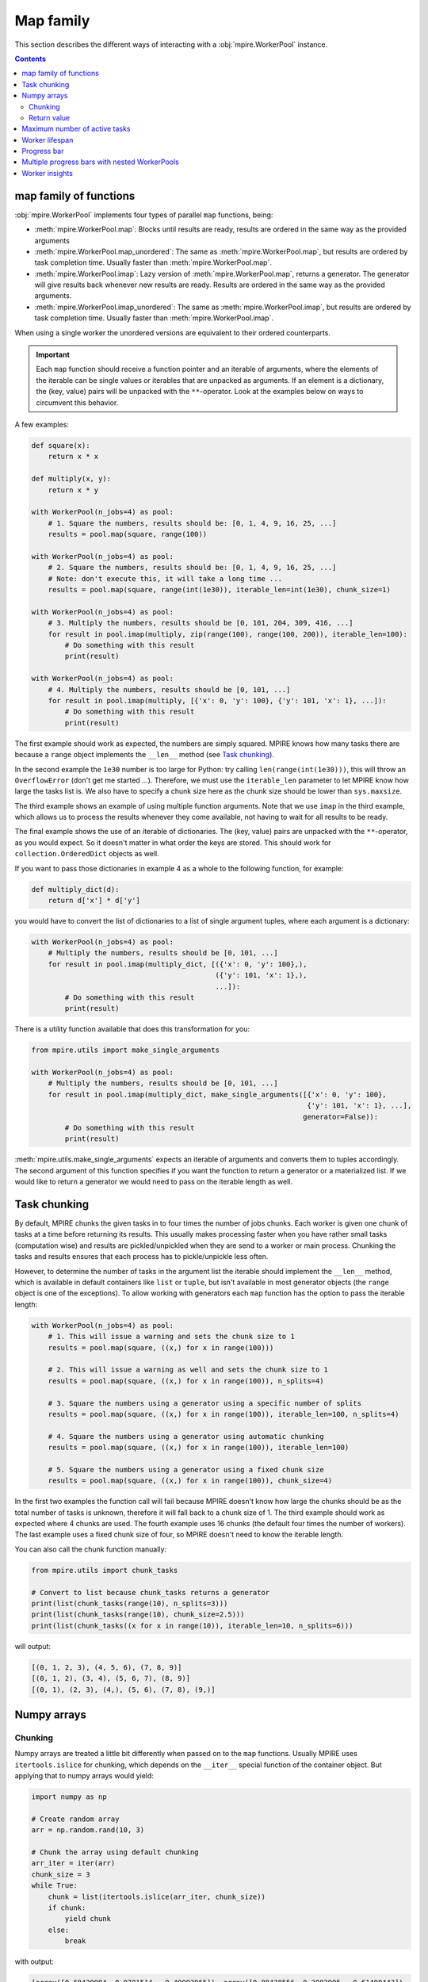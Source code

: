 Map family
==========

This section describes the different ways of interacting with a :obj:`mpire.WorkerPool` instance.

.. contents:: Contents
    :depth: 2
    :local:

map family of functions
-----------------------

:obj:`mpire.WorkerPool` implements four types of parallel ``map`` functions, being:

- :meth:`mpire.WorkerPool.map`: Blocks until results are ready, results are ordered in the same way as the provided
  arguments
- :meth:`mpire.WorkerPool.map_unordered`: The same as :meth:`mpire.WorkerPool.map`, but results are ordered by task
  completion time. Usually faster than :meth:`mpire.WorkerPool.map`.
- :meth:`mpire.WorkerPool.imap`: Lazy version of :meth:`mpire.WorkerPool.map`, returns a generator. The generator will
  give results back whenever new results are ready. Results are ordered in the same way as the provided arguments.
- :meth:`mpire.WorkerPool.imap_unordered`: The same as :meth:`mpire.WorkerPool.imap`, but results are ordered by task
  completion time. Usually faster than :meth:`mpire.WorkerPool.imap`.

When using a single worker the unordered versions are equivalent to their ordered counterparts.

.. important::

    Each ``map`` function should receive a function pointer and an iterable of arguments, where the elements of the
    iterable can be single values or iterables that are unpacked as arguments. If an element is a dictionary, the
    (key, value) pairs will be unpacked with the ``**``-operator. Look at the examples below on ways to circumvent this
    behavior.

A few examples:

.. code-block:: python

    def square(x):
        return x * x

    def multiply(x, y):
        return x * y

    with WorkerPool(n_jobs=4) as pool:
        # 1. Square the numbers, results should be: [0, 1, 4, 9, 16, 25, ...]
        results = pool.map(square, range(100))

    with WorkerPool(n_jobs=4) as pool:
        # 2. Square the numbers, results should be: [0, 1, 4, 9, 16, 25, ...]
        # Note: don't execute this, it will take a long time ...
        results = pool.map(square, range(int(1e30)), iterable_len=int(1e30), chunk_size=1)

    with WorkerPool(n_jobs=4) as pool:
        # 3. Multiply the numbers, results should be [0, 101, 204, 309, 416, ...]
        for result in pool.imap(multiply, zip(range(100), range(100, 200)), iterable_len=100):
            # Do something with this result
            print(result)

    with WorkerPool(n_jobs=4) as pool:
        # 4. Multiply the numbers, results should be [0, 101, ...]
        for result in pool.imap(multiply, [{'x': 0, 'y': 100}, {'y': 101, 'x': 1}, ...]):
            # Do something with this result
            print(result)

The first example should work as expected, the numbers are simply squared. MPIRE knows how many tasks there are because
a ``range`` object implements the ``__len__`` method (see `Task chunking`_).

In the second example the ``1e30`` number is too large for Python: try calling ``len(range(int(1e30)))``, this will
throw an ``OverflowError`` (don't get me started ...). Therefore, we must use the ``iterable_len`` parameter to let
MPIRE know how large the tasks list is. We also have to specify a chunk size here as the chunk size should be lower than
``sys.maxsize``.

The third example shows an example of using multiple function arguments. Note that we use ``imap`` in the third example,
which allows us to process the results whenever they come available, not having to wait for all results to be ready.

The final example shows the use of an iterable of dictionaries. The (key, value) pairs are unpacked with the
``**``-operator, as you would expect. So it doesn't matter in what order the keys are stored. This should work for
``collection.OrderedDict`` objects as well.

If you want to pass those dictionaries in example 4 as a whole to the following function, for example:

.. code-block:: python

    def multiply_dict(d):
        return d['x'] * d['y']

you would have to convert the list of dictionaries to a list of single argument tuples, where each argument is a
dictionary:

.. code-block:: python

    with WorkerPool(n_jobs=4) as pool:
        # Multiply the numbers, results should be [0, 101, ...]
        for result in pool.imap(multiply_dict, [({'x': 0, 'y': 100},),
                                                ({'y': 101, 'x': 1},),
                                                ...]):
            # Do something with this result
            print(result)

There is a utility function available that does this transformation for you:

.. code-block:: python

    from mpire.utils import make_single_arguments

    with WorkerPool(n_jobs=4) as pool:
        # Multiply the numbers, results should be [0, 101, ...]
        for result in pool.imap(multiply_dict, make_single_arguments([{'x': 0, 'y': 100},
                                                                      {'y': 101, 'x': 1}, ...],
                                                                     generator=False)):
            # Do something with this result
            print(result)

:meth:`mpire.utils.make_single_arguments` expects an iterable of arguments and converts them to tuples accordingly. The
second argument of this function specifies if you want the function to return a generator or a materialized list. If we
would like to return a generator we would need to pass on the iterable length as well.

.. _Task chunking:

Task chunking
-------------

By default, MPIRE chunks the given tasks in to four times the number of jobs chunks. Each worker is given one chunk of
tasks at a time before returning its results. This usually makes processing faster when you have rather small tasks
(computation wise) and results are pickled/unpickled when they are send to a worker or main process. Chunking the tasks
and results ensures that each process has to pickle/unpickle less often.

However, to determine the number of tasks in the argument list the iterable should implement the ``__len__`` method,
which is available in default containers like ``list`` or ``tuple``, but isn't available in most generator objects
(the ``range`` object is one of the exceptions). To allow working with generators each ``map`` function has the option
to pass the iterable length:

.. code-block:: python

    with WorkerPool(n_jobs=4) as pool:
        # 1. This will issue a warning and sets the chunk size to 1
        results = pool.map(square, ((x,) for x in range(100)))

        # 2. This will issue a warning as well and sets the chunk size to 1
        results = pool.map(square, ((x,) for x in range(100)), n_splits=4)

        # 3. Square the numbers using a generator using a specific number of splits
        results = pool.map(square, ((x,) for x in range(100)), iterable_len=100, n_splits=4)

        # 4. Square the numbers using a generator using automatic chunking
        results = pool.map(square, ((x,) for x in range(100)), iterable_len=100)

        # 5. Square the numbers using a generator using a fixed chunk size
        results = pool.map(square, ((x,) for x in range(100)), chunk_size=4)

In the first two examples the function call will fail because MPIRE doesn't know how large the chunks should be as the
total number of tasks is unknown, therefore it will fall back to a chunk size of 1. The third example should work as
expected where 4 chunks are used. The fourth example uses 16 chunks (the default four times the number of workers). The
last example uses a fixed chunk size of four, so MPIRE doesn't need to know the iterable length.

You can also call the chunk function manually:

.. code-block:: python

    from mpire.utils import chunk_tasks

    # Convert to list because chunk_tasks returns a generator
    print(list(chunk_tasks(range(10), n_splits=3)))
    print(list(chunk_tasks(range(10), chunk_size=2.5)))
    print(list(chunk_tasks((x for x in range(10)), iterable_len=10, n_splits=6)))

will output:

.. code-block:: python

    [(0, 1, 2, 3), (4, 5, 6), (7, 8, 9)]
    [(0, 1, 2), (3, 4), (5, 6, 7), (8, 9)]
    [(0, 1), (2, 3), (4,), (5, 6), (7, 8), (9,)]


Numpy arrays
------------

Chunking
~~~~~~~~

Numpy arrays are treated a little bit differently when passed on to the ``map`` functions. Usually MPIRE uses
``itertools.islice`` for chunking, which depends on the ``__iter__`` special function of the container object. But
applying that to numpy arrays would yield:

.. code-block:: python

    import numpy as np

    # Create random array
    arr = np.random.rand(10, 3)

    # Chunk the array using default chunking
    arr_iter = iter(arr)
    chunk_size = 3
    while True:
        chunk = list(itertools.islice(arr_iter, chunk_size))
        if chunk:
            yield chunk
        else:
            break

with output:

.. code-block:: python

    [array([0.68438994, 0.9701514 , 0.40083965]), array([0.88428556, 0.2083905 , 0.61490443]),
     array([0.89249174, 0.39902235, 0.70762541])]
    [array([0.18850964, 0.1022777 , 0.41539432]), array([0.07327858, 0.18608165, 0.75862301]),
     array([0.69215651, 0.4211941 , 0.31029439])]
    [array([0.82571272, 0.72257819, 0.86079131]), array([0.91285817, 0.49398461, 0.27863929]),
     array([0.146981  , 0.84671211, 0.30122806])]
    [array([0.11783283, 0.12585031, 0.39864368])]

In other words, each row of the array is now in its own array and each one of them is given to the target function
individually. Instead, MPIRE will chunk them in to something more reasonable using numpy slicing instead:

.. code-block:: python

    from mpire.utils import chunk_tasks

    for chunk in chunk_tasks(arr, chunk_size=chunk_size):
        print(repr(chunk))

Output:

.. code-block:: python

    array([[0.68438994, 0.9701514 , 0.40083965],
           [0.88428556, 0.2083905 , 0.61490443],
           [0.89249174, 0.39902235, 0.70762541]])
    array([[0.18850964, 0.1022777 , 0.41539432],
           [0.07327858, 0.18608165, 0.75862301],
           [0.69215651, 0.4211941 , 0.31029439]])
    array([[0.82571272, 0.72257819, 0.86079131],
           [0.91285817, 0.49398461, 0.27863929],
           [0.146981  , 0.84671211, 0.30122806]])
    array([[0.11783283, 0.12585031, 0.39864368]])

Each chunk is now a single numpy array containing as many rows as the chunk size, except for the last chunk as there
aren't enough rows left.

Return value
~~~~~~~~~~~~

When the user defined function returns numpy arrays and you're applying the :meth:`mpire.WorkerPool.map` function MPIRE
will concatenate the resulting numpy arrays to a single array by default. For example:

.. code-block:: python

    def add_five(x):
        return x + 5

    with WorkerPool(n_jobs=4) as pool:
        results = pool.map(add_five, arr, chunk_size=chunk_size)

will return:

.. code-block:: python

    array([[5.68438994, 5.9701514 , 5.40083965],
           [5.88428556, 5.2083905 , 5.61490443],
           [5.89249174, 5.39902235, 5.70762541],
           [5.18850964, 5.1022777 , 5.41539432],
           [5.07327858, 5.18608165, 5.75862301],
           [5.69215651, 5.4211941 , 5.31029439],
           [5.82571272, 5.72257819, 5.86079131],
           [5.91285817, 5.49398461, 5.27863929],
           [5.146981  , 5.84671211, 5.30122806],
           [5.11783283, 5.12585031, 5.39864368]])

This behavior can be cancelled by using the ``concatenate_numpy_output`` flag:

.. code-block:: python

    with WorkerPool(n_jobs=4) as pool:
        results = pool.map(add_five, arr, chunk_size=chunk_size, concatenate_numpy_output=False)

This will return individual arrays:

.. code-block:: python

    [array([[5.68438994, 5.9701514 , 5.40083965],
            [5.88428556, 5.2083905 , 5.61490443],
            [5.89249174, 5.39902235, 5.70762541]]),
     array([[5.18850964, 5.1022777 , 5.41539432],
            [5.07327858, 5.18608165, 5.75862301],
            [5.69215651, 5.4211941 , 5.31029439]]),
     array([[5.82571272, 5.72257819, 5.86079131],
            [5.91285817, 5.49398461, 5.27863929],
            [5.146981  , 5.84671211, 5.30122806]]),
     array([[5.11783283, 5.12585031, 5.39864368]])]


Maximum number of active tasks
------------------------------

When you have tasks that take up a lot of memory you can limit the number of jobs or limit the number of active tasks
(i.e., the number of tasks currently being available to the workers, tasks that are in the queue ready to be processed).
The first option is the most obvious one to save memory when the processes themselves use up much memory. The second is
convenient when the argument list takes up too much memory. For example, suppose you want to kick off an enormous amount
of jobs (let's say a billion) of which the arguments take up 1 KB per task (e.g., large strings), then that task queue
would take up ~1 TB of memory!

In such cases, a good rule of thumb would be to have twice the amount of active tasks than there are jobs. This means
that when all workers complete their task at the same time each would directly be able to continue with another task.
When workers take on their new tasks the generator of tasks is iterated to the point that again there would be twice the
amount of active tasks.

.. code-block:: python

    with WorkerPool(n_jobs=4) as pool:
        # Square the numbers using a generator
        results = pool.map(square, range(int(1e300)), iterable_len=int(1e300),
                           chunk_size=int(1e5), max_tasks_active=2*4)


Worker lifespan
---------------

Occasionally, workers that process multiple, memory intensive tasks do not release their used up memory properly, which
results in memory usage building up. This is not a bug in MPIRE, but a consequence of Python's poor garbage collection.
To avoid this type of problem you can set the worker lifespan: the number of tasks (well, actually the number of chunks
of tasks) after which a worker should restart.

.. code-block:: python

    with WorkerPool(n_jobs=4) as pool:
        # Square the numbers using a generator
        results = pool.map(square, range(100), worker_lifespan=1)

In this example each worker is restarted after finishing a single chunk of tasks.


Progress bar
------------

Progress bar support is added through the tqdm_ package (installed by default when installing MPIRE). The most easy way
to include a progress bar is by enabling the ``progress_bar`` flag in any of the ``map`` functions:

.. code-block:: python

    with WorkerPool(n_jobs=4) as pool:
        pool.map(square, range(100), progress_bar=True)

This will display a basic ``tqdm`` progress bar displaying the time elapsed and remaining, number of tasks completed
(including a percentage value) and the speed (i.e., number of tasks completed per time unit).

When inside a Jupyter/IPython notebook, the progress bar will change automatically to a native Jupyter widget.

.. note::

    The Jupyter ``tqdm`` widget requires the Javascript widget to run, which might not be enabled by default. You will
    notice a ``Widget Javascript not detected`` error message in your notebook if so. To remedy this, enable the widget
    by executing ``jupyter nbextension enable --py --sys-prefix widgetsnbextension`` in your terminal before starting
    the notebook.

.. note::

    Please keep in mind that to show real-time progress information MPIRE starts an additional child process, which
    could consume a bit of the available compute power of your machine.


Multiple progress bars with nested WorkerPools
----------------------------------------------

In MPIRE you can easily print a progress bar on a different position on the terminal using the ``progress_bar_position``
parameter in the map functions, which facilitates the use of multiple progress bars. Here's an example of using multiple
progress bars using nested WorkerPools:

.. code-block:: python

    from mpire import tqdm

    def dispatcher(worker_id, X):
        with WorkerPool(n_jobs=4) as nested_pool:
            return nested_pool.map(square, X, progress_bar=True, progress_bar_position=worker_id + 1)

    def main():
        with WorkerPool(n_jobs=4, daemon=False, pass_worker_id=True) as pool:
            pool.map(dispatcher, ((range(x, x + 100),) for x in range(100)), iterable_len=100,
                     n_splits=4, progress_bar=True)

    main()

We use ``worker_id + 1`` here because the worker IDs start at zero, and we reserve position 0 for the progress bar of
the main WorkerPool (which is the default).

.. note::

    Unfortunately, multiple ``tqdm`` progress bars from child processes don't play that nicely within a Jupyter/IPython
    notebook session. It'll work but you'll get some additional new lines in your output and it could be that your main
    progress bar won't update as you would expect. Note that you can always use the MPIRE dashboard.


.. _worker insights:

Worker insights
---------------

Worker insights gives you insight in your multiprocessing efficiency by tracking worker start up time, waiting time and
time spend on executing tasks. Tracking is disabled by default, but can be enabled by setting ``enable_insights`` in the
map functions:

.. code-block:: python

    with WorkerPool(n_jobs=4) as pool:
        pool.map(square, range(100), enable_insights=True)

The overhead is very minimal and you shouldn't really notice it, even on very small tasks. You can view the tracking
results using :meth:`mpire.WorkerPool.get_insights` or use :meth:`mpire.WorkerPool.print_insights` to directly print
the insights to console:

.. code-block:: python

    import time

    def sleep_and_square(x):
        # For illustration purposes
        time.sleep(x / 1000)
        return x * x

    with WorkerPool(n_jobs=4) as pool:
        pool.map(square, range(100), enable_insights=True)
        insights = pool.get_insights()
        print(insights)

    # Output:
    {'n_completed_tasks': [28, 24, 24, 24],
     'total_start_up_time': '0:00:00.038',
     'total_waiting_time': '0:00:00.798',
     'total_working_time': '0:00:04.980',
     'total_time': '0:00:05.816',
     'start_up_time': ['0:00:00.010', '0:00:00.008', '0:00:00.008', '0:00:00.011'],
     'start_up_time_mean': '0:00:00.009',
     'start_up_time_std': '0:00:00.001',
     'start_up_ratio': 0.006610452621805033,
     'waiting_time': ['0:00:00.309', '0:00:00.311', '0:00:00.165', '0:00:00.012'],
     'waiting_time_mean': '0:00:00.199',
     'waiting_time_std': '0:00:00.123',
     'waiting_ratio': 0.13722942739284952,
     'working_time': ['0:00:01.142', '0:00:01.135', '0:00:01.278', '0:00:01.423'],
     'working_time_mean': '0:00:01.245',
     'working_time_std': '0:00:00.117',
     'working_ratio': 0.8561601182661567,
     'top_5_max_task_durations': ['0:00:00.099', '0:00:00.098', '0:00:00.097', '0:00:00.096',
                                  '0:00:00.095'],
     'top_5_max_task_args': ['Arg 0: 99', 'Arg 0: 98', 'Arg 0: 97', 'Arg 0: 96', 'Arg 0: 95']}

We specified 4 workers, so there are 4 entries in the ``n_completed_tasks``, ``start_up_time``, ``waiting_time``, and
``working_time`` containers. They show per worker the number of completed tasks, the total start up time, the total
waiting time (waiting for new tasks), and total working time, respectively. The insights also contain mean, standard
deviation, and ratio of the tracked time. The ratio is the time for that part divided by the total time. In general, the
higher the working ratio the more efficient your multiprocessing setup is. Of course, your setup might still not be
optimal because the task itself is inefficient, but timing that is beyond the scope of MPIRE.

Additionally, the insights keep track of the top 5 tasks that took the longest to run. The data is split up in two
containers: one for the duration and one for the arguments that were passed on to the task function. Both are sorted
based on task duration (desc), so index ``0`` of the args list corresponds to index ``0`` of the duration list, etc.

When using the MPIRE :ref:`Dashboard` you can track these insights in real-time. See :ref:`Dashboard` for more
information.

.. note::

    When you use `imap` or `imap_unordered` you can view the insights during execution. Simply call ``get_insights()``
    or ``print_insights()`` inside your loop where you process the results.

.. _tqdm: https://pypi.python.org/pypi/tqdm
.. _`tqdm documentation`: https://pypi.python.org/pypi/tqdm#documentation